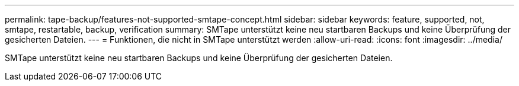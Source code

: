 ---
permalink: tape-backup/features-not-supported-smtape-concept.html 
sidebar: sidebar 
keywords: feature, supported, not, smtape, restartable, backup, verification 
summary: SMTape unterstützt keine neu startbaren Backups und keine Überprüfung der gesicherten Dateien. 
---
= Funktionen, die nicht in SMTape unterstützt werden
:allow-uri-read: 
:icons: font
:imagesdir: ../media/


[role="lead"]
SMTape unterstützt keine neu startbaren Backups und keine Überprüfung der gesicherten Dateien.
